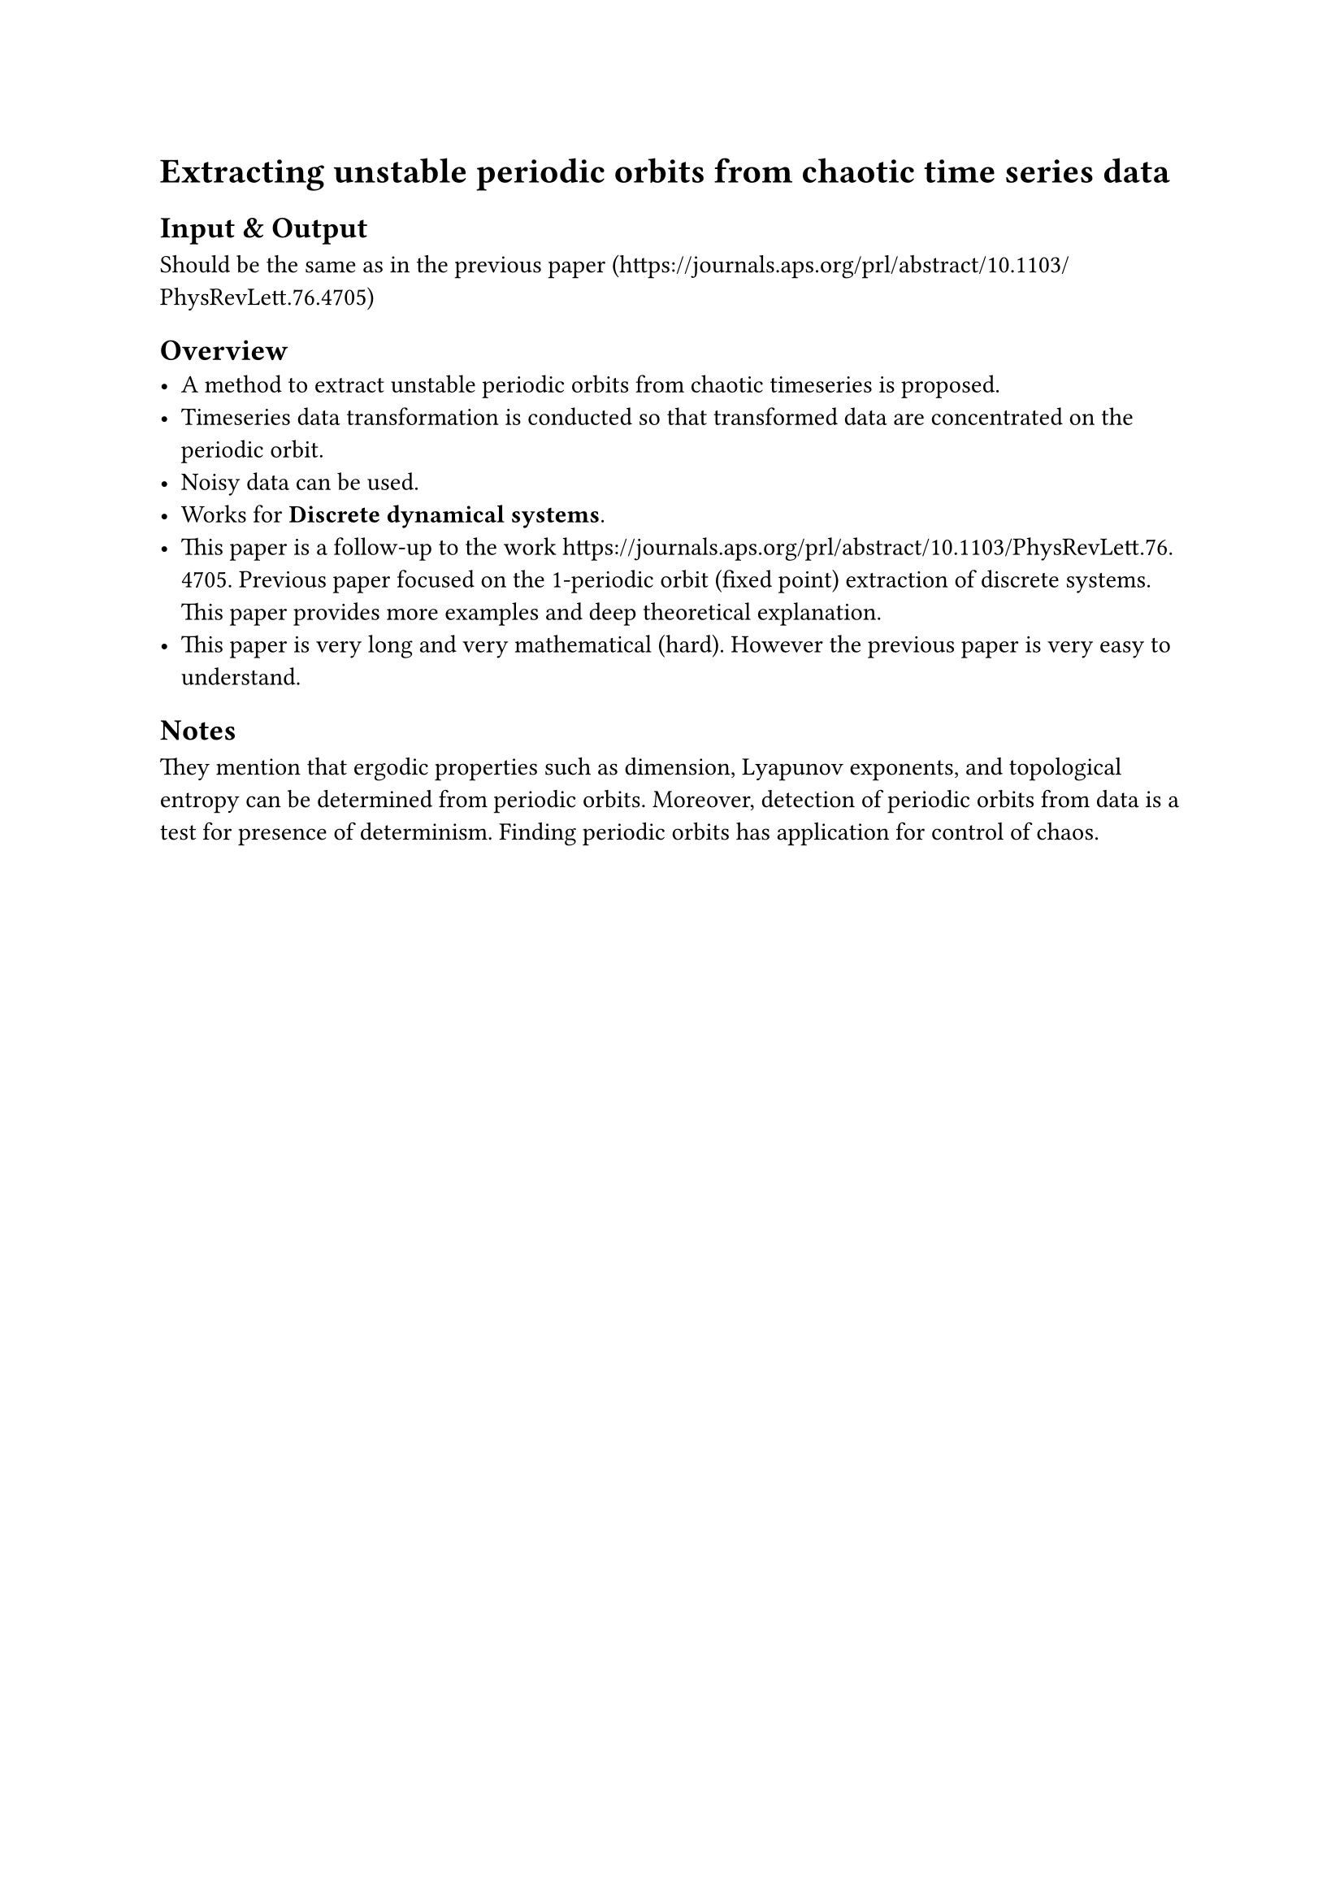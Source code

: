 = Extracting unstable periodic orbits from chaotic time series data

== Input & Output
Should be the same as in the previous paper (https://journals.aps.org/prl/abstract/10.1103/PhysRevLett.76.4705)

== Overview
- A method to extract unstable periodic orbits from chaotic timeseries is proposed.
- Timeseries data transformation is conducted so that transformed data are concentrated on the periodic orbit.
- Noisy data can be used.
- Works for #text(weight: "bold")[Discrete dynamical systems].
- This paper is a follow-up to the work https://journals.aps.org/prl/abstract/10.1103/PhysRevLett.76.4705. Previous paper focused on the 1-periodic orbit (fixed point) extraction of discrete systems. This paper provides more examples and deep theoretical explanation.
- This paper is very long and very mathematical (hard). However the previous paper is very easy to understand.

== Notes
They mention that ergodic properties such as dimension, Lyapunov exponents, and topological entropy can be determined from periodic orbits.
Moreover, detection of periodic orbits from data is a test for presence of determinism.
Finding periodic orbits has application for control of chaos.